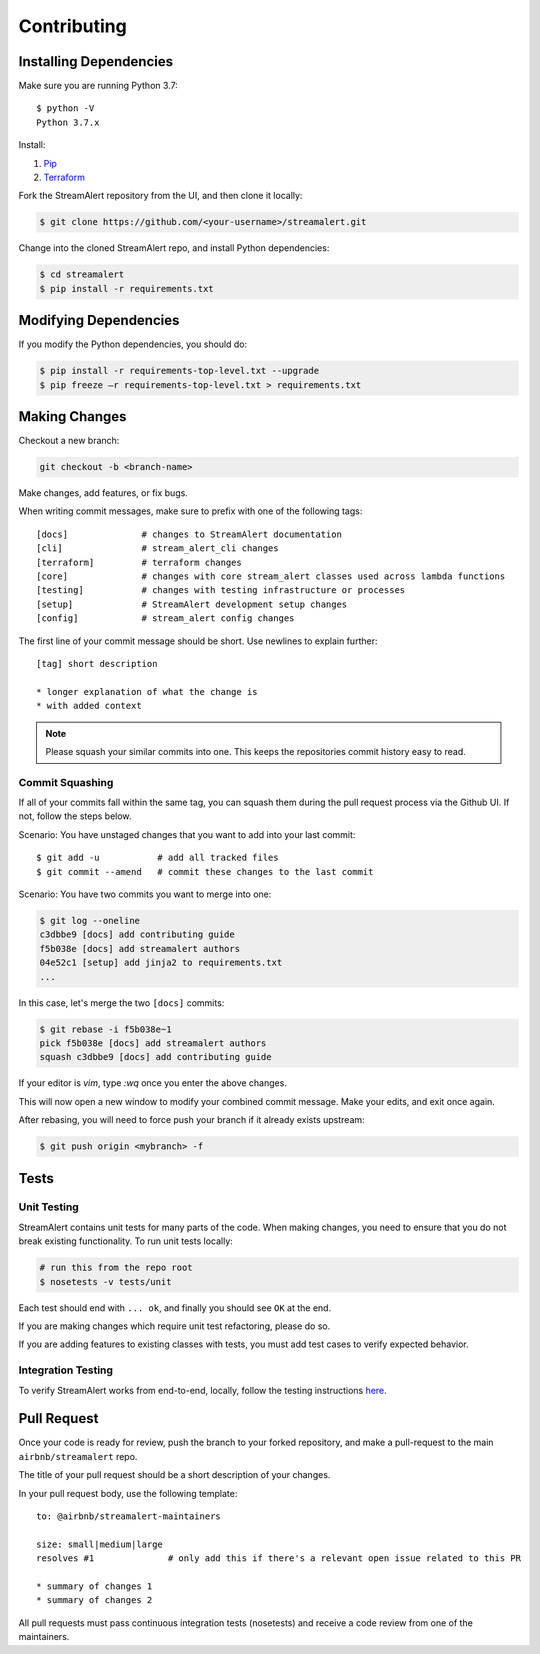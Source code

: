Contributing
============

Installing Dependencies
-----------------------

Make sure you are running Python 3.7::

  $ python -V
  Python 3.7.x

Install:

1. `Pip <https://pip.pypa.io/en/stable/installing/>`_
2. `Terraform <https://www.terraform.io/intro/getting-started/install.html>`_

Fork the StreamAlert repository from the UI, and then clone it locally:

.. code-block:: bash

  $ git clone https://github.com/<your-username>/streamalert.git

Change into the cloned StreamAlert repo, and install Python dependencies:

.. code-block:: bash

  $ cd streamalert
  $ pip install -r requirements.txt

Modifying Dependencies
----------------------

If you modify the Python dependencies, you should do:

.. code-block:: bash

  $ pip install -r requirements-top-level.txt --upgrade
  $ pip freeze –r requirements-top-level.txt > requirements.txt

Making Changes
--------------

Checkout a new branch:

.. code-block:: bash

  git checkout -b <branch-name>

Make changes, add features, or fix bugs.

When writing commit messages, make sure to prefix with one of the following tags::

  [docs]              # changes to StreamAlert documentation
  [cli]               # stream_alert_cli changes
  [terraform]         # terraform changes
  [core]              # changes with core stream_alert classes used across lambda functions
  [testing]           # changes with testing infrastructure or processes
  [setup]             # StreamAlert development setup changes
  [config]            # stream_alert config changes

The first line of your commit message should be short.  Use newlines to explain further::

  [tag] short description

  * longer explanation of what the change is
  * with added context

.. note:: Please squash your similar commits into one.  This keeps the repositories commit history easy to read.

Commit Squashing
~~~~~~~~~~~~~~~~

If all of your commits fall within the same tag, you can squash them during the pull request process via the Github UI.  If not, follow the steps below.

Scenario: You have unstaged changes that you want to add into your last commit::

  $ git add -u           # add all tracked files
  $ git commit --amend   # commit these changes to the last commit

Scenario: You have two commits you want to merge into one:

.. code-block:: bash

  $ git log --oneline
  c3dbbe9 [docs] add contributing guide
  f5b038e [docs] add streamalert authors
  04e52c1 [setup] add jinja2 to requirements.txt
  ...

In this case, let's merge the two ``[docs]`` commits:

.. code-block:: bash

  $ git rebase -i f5b038e~1
  pick f5b038e [docs] add streamalert authors
  squash c3dbbe9 [docs] add contributing guide

If your editor is `vim`, type `:wq` once you enter the above changes.

This will now open a new window to modify your combined commit message.  Make your edits, and exit once again.

After rebasing, you will need to force push your branch if it already exists upstream:

.. code-block:: bash

  $ git push origin <mybranch> -f

Tests
-----

Unit Testing
~~~~~~~~~~~~

StreamAlert contains unit tests for many parts of the code.  When making changes, you need to ensure that you do  not break existing functionality.  To run unit tests locally:

.. code-block:: bash

  # run this from the repo root
  $ nosetests -v tests/unit

Each test should end with ``... ok``, and finally you should see ``OK`` at the end.

If you are making changes which require unit test refactoring, please do so.

If you are adding features to existing classes with tests, you must add test cases to verify expected behavior.

Integration Testing
~~~~~~~~~~~~~~~~~~~

To verify StreamAlert works from end-to-end, locally, follow the testing instructions `here <https://streamalert.io/rules.html>`_.

Pull Request
------------

Once your code is ready for review, push the branch to your forked repository, and make a pull-request to the main ``airbnb/streamalert`` repo.

The title of your pull request should be a short description of your changes.

In your pull request body, use the following template::

  to: @airbnb/streamalert-maintainers

  size: small|medium|large
  resolves #1              # only add this if there's a relevant open issue related to this PR

  * summary of changes 1
  * summary of changes 2

All pull requests must pass continuous integration tests (nosetests) and receive a code review from one of the maintainers.
